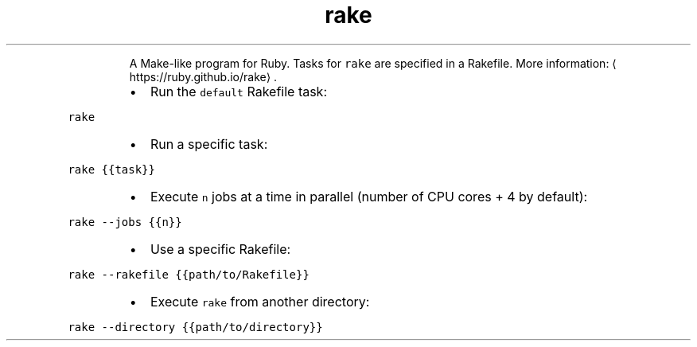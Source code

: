 .TH rake
.PP
.RS
A Make\-like program for Ruby.
Tasks for \fB\fCrake\fR are specified in a Rakefile.
More information: \[la]https://ruby.github.io/rake\[ra]\&.
.RE
.RS
.IP \(bu 2
Run the \fB\fCdefault\fR Rakefile task:
.RE
.PP
\fB\fCrake\fR
.RS
.IP \(bu 2
Run a specific task:
.RE
.PP
\fB\fCrake {{task}}\fR
.RS
.IP \(bu 2
Execute \fB\fCn\fR jobs at a time in parallel (number of CPU cores + 4 by default):
.RE
.PP
\fB\fCrake \-\-jobs {{n}}\fR
.RS
.IP \(bu 2
Use a specific Rakefile:
.RE
.PP
\fB\fCrake \-\-rakefile {{path/to/Rakefile}}\fR
.RS
.IP \(bu 2
Execute \fB\fCrake\fR from another directory:
.RE
.PP
\fB\fCrake \-\-directory {{path/to/directory}}\fR
